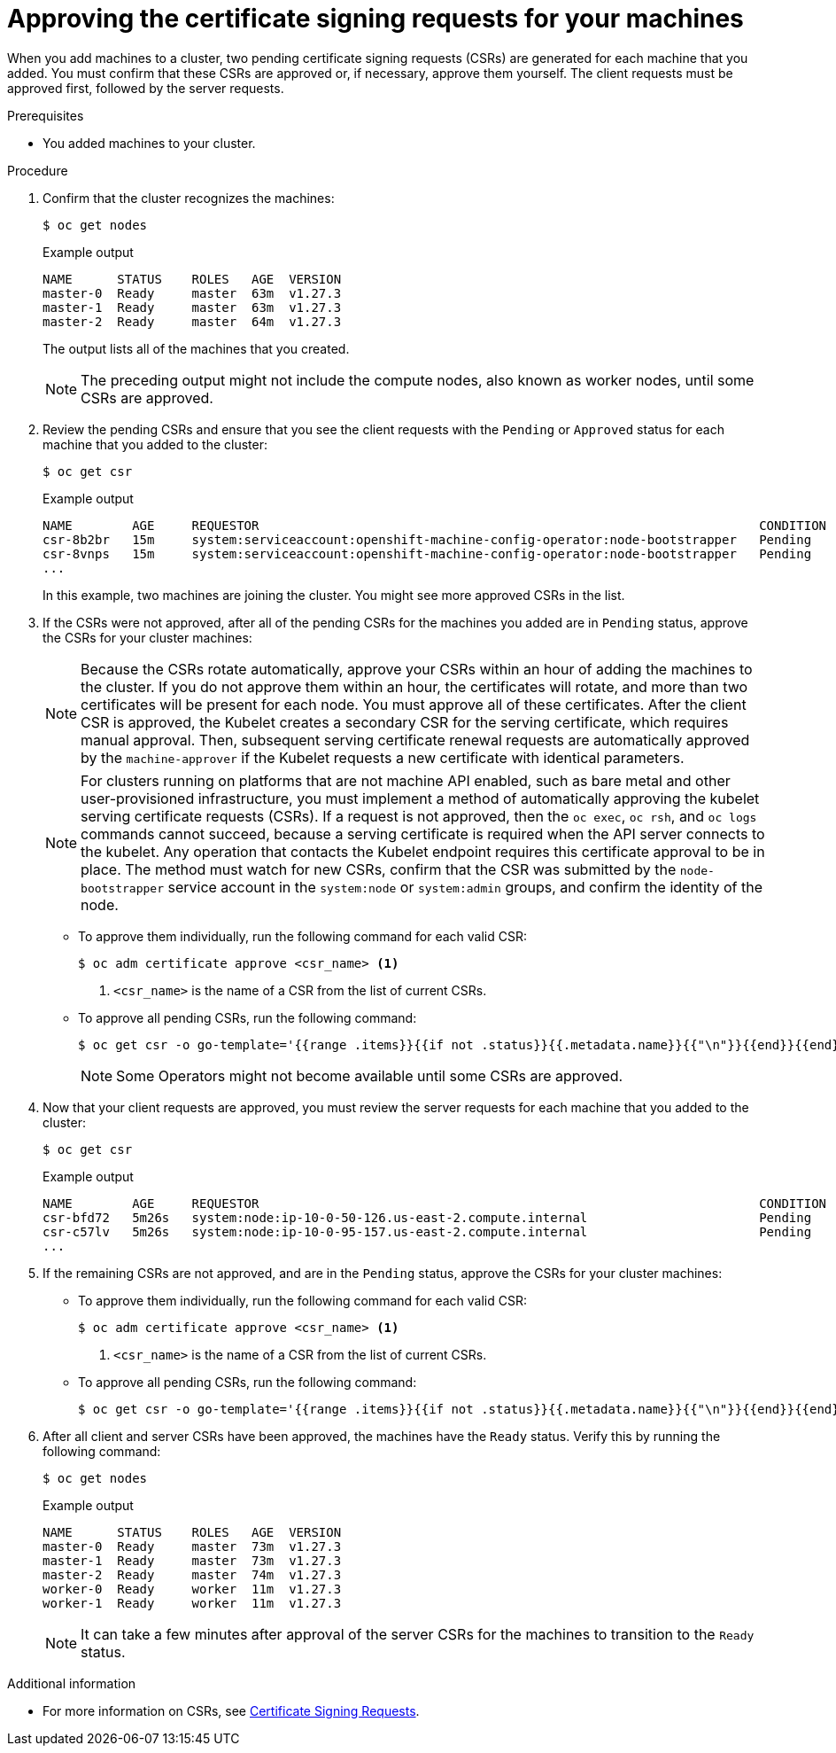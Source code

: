 // Module included in the following assemblies:
//
// * installing/installing_aws/installing-aws-user-infra.adoc
// * installing/installing_azure/installing-azure-user-infra.adoc
// * installing/installing_azure_stack_hub/installing-azure-stack-hub-user-infra.adoc
// * installing/installing_gcp/installing-gcp-user-infra.adoc
// * installing/installing_gcp/installing-gcp-restricted-networks.adoc
// * installing/installing_bare_metal/installing-bare-metal.adoc
// * installing/installing_aws/installing-restricted-networks-aws.adoc
// * installing/installing_bare_metal/installing-restricted-networks-bare-metal.adoc
// * installing/installing_vsphere/installing-restricted-networks-vsphere.adoc
// * installing/installing_vsphere/installing-vsphere.adoc
// * installing/installing_vsphere/installing-vsphere-network-customizations.adoc
// * installing/installing_ibm_z/installing-ibm-z-reg.adoc
// * machine_management/adding-rhel-compute.adoc
// * machine_management/more-rhel-compute.adoc
// * machine_management/user_provisioned/adding-aws-compute-user-infra.adoc
// * machine_management/user_provisioned/adding-bare-metal-compute-user-infra.adoc
// * machine_management/user_provisioned/adding-vsphere-compute-user-infra.adoc
// * post_installation_configuration/node-tasks.adoc
// * installing/installing_ibm_z/installing-restricted-networks-ibm-z-reg.adoc
// * installing/installing_ibm_z/installing-ibm-z-reg-kvm.adoc
// * installing/installing_ibm_z/installing-ibm-power-reg.adoc
// * installing/installing_ibm_z/installing-restricted-networks-ibm-power-reg.adoc
// * installing/installing_azure/installing-restricted-networks-azure-user-provisioned.adoc
// * post_installation_configuration/configuring-multi-arch-compute-machines/creating-multi-arch-compute-nodes-ibm-power-reg.adoc


ifeval::["{context}" == "installing-ibm-z-reg"]
:ibm-z-reg:
endif::[]
ifeval::["{context}" == "installing-ibm-z-reg-kvm"]
:ibm-z-reg-kvm:
endif::[]
ifeval::["{context}" == "creating-multi-arch-compute-nodes-ibm-power-reg"]
:ibm-power-reg:
endif::[]

:_mod-docs-content-type: PROCEDURE
[id="installation-approve-csrs_{context}"]
= Approving the certificate signing requests for your machines

When you add machines to a cluster, two pending certificate signing requests (CSRs) are generated for each machine that you added. You must confirm that these CSRs are approved or, if necessary, approve them yourself. The client requests must be approved first, followed by the server requests.

.Prerequisites

* You added machines to your cluster.

.Procedure

. Confirm that the cluster recognizes the machines:
+
[source,terminal]
----
$ oc get nodes
----
+
.Example output
[source,terminal]
----
NAME      STATUS    ROLES   AGE  VERSION
master-0  Ready     master  63m  v1.27.3
master-1  Ready     master  63m  v1.27.3
master-2  Ready     master  64m  v1.27.3
----
+
The output lists all of the machines that you created.
+
[NOTE]
====
The preceding output might not include the compute nodes, also known as worker nodes, until some CSRs are approved.
====

. Review the pending CSRs and ensure that you see the client requests with the `Pending` or `Approved` status for each machine that you added to the cluster:
+
ifndef::ibm-z-reg,ibm-z-reg-kvm[]
[source,terminal]
----
$ oc get csr
----
+
.Example output
[source,terminal]
----
NAME        AGE     REQUESTOR                                                                   CONDITION
csr-8b2br   15m     system:serviceaccount:openshift-machine-config-operator:node-bootstrapper   Pending
csr-8vnps   15m     system:serviceaccount:openshift-machine-config-operator:node-bootstrapper   Pending
...
----
+
In this example, two machines are joining the cluster. You might see more approved CSRs in the list.
endif::ibm-z-reg,ibm-z-reg-kvm[]
ifdef::ibm-z-reg,ibm-z-reg-kvm[]
[source,terminal]
----
$ oc get csr
----
+
[source,terminal]
.Example output
----
NAME        AGE   REQUESTOR                                   CONDITION
csr-mddf5   20m   system:node:master-01.example.com   Approved,Issued
csr-z5rln   16m   system:node:worker-21.example.com   Approved,Issued
----
endif::ibm-z-reg,ibm-z-reg-kvm[]

. If the CSRs were not approved, after all of the pending CSRs for the machines you added are in `Pending` status, approve the CSRs for your cluster machines:
+
[NOTE]
====
Because the CSRs rotate automatically, approve your CSRs within an hour of adding the machines to the cluster. If you do not approve them within an hour, the certificates will rotate, and more than two certificates will be present for each node. You must approve all of these certificates. After the client CSR is approved, the Kubelet creates a secondary CSR for the serving certificate, which requires manual approval. Then, subsequent serving certificate renewal requests are automatically approved by the `machine-approver` if the Kubelet requests a new certificate with identical parameters.
====
+
[NOTE]
====
For clusters running on platforms that are not machine API enabled, such as bare metal and other user-provisioned infrastructure, you must implement a method of automatically approving the kubelet serving certificate requests (CSRs). If a request is not approved, then the `oc exec`, `oc rsh`, and `oc logs` commands cannot succeed, because a serving certificate is required when the API server connects to the kubelet. Any operation that contacts the Kubelet endpoint requires this certificate approval to be in place. The method must watch for new CSRs, confirm that the CSR was submitted by the `node-bootstrapper` service account in the `system:node` or `system:admin` groups, and confirm the identity of the node.
====

** To approve them individually, run the following command for each valid CSR:
+
[source,terminal]
----
$ oc adm certificate approve <csr_name> <1>
----
<1> `<csr_name>` is the name of a CSR from the list of current CSRs.

** To approve all pending CSRs, run the following command:
+
[source,terminal]
----
$ oc get csr -o go-template='{{range .items}}{{if not .status}}{{.metadata.name}}{{"\n"}}{{end}}{{end}}' | xargs --no-run-if-empty oc adm certificate approve
----
+
[NOTE]
====
Some Operators might not become available until some CSRs are approved.
====

. Now that your client requests are approved, you must review the server requests for each machine that you added to the cluster:
+
[source,terminal]
----
$ oc get csr
----
+
.Example output
[source,terminal]
----
NAME        AGE     REQUESTOR                                                                   CONDITION
csr-bfd72   5m26s   system:node:ip-10-0-50-126.us-east-2.compute.internal                       Pending
csr-c57lv   5m26s   system:node:ip-10-0-95-157.us-east-2.compute.internal                       Pending
...
----

. If the remaining CSRs are not approved, and are in the `Pending` status, approve the CSRs for your cluster machines:

** To approve them individually, run the following command for each valid CSR:
+
[source,terminal]
----
$ oc adm certificate approve <csr_name> <1>
----
<1> `<csr_name>` is the name of a CSR from the list of current CSRs.

** To approve all pending CSRs, run the following command:
+
[source,terminal]
----
$ oc get csr -o go-template='{{range .items}}{{if not .status}}{{.metadata.name}}{{"\n"}}{{end}}{{end}}' | xargs oc adm certificate approve
----

. After all client and server CSRs have been approved, the machines have the `Ready` status. Verify this by running the following command:
+
[source,terminal]
----
ifndef::ibm-power-reg[]
$ oc get nodes
endif::ibm-power-reg[]
ifdef::ibm-power-reg[]
$ oc get nodes -o wide
endif::ibm-power-reg[]
----
+
.Example output
[source,terminal]
----
ifndef::ibm-power-reg[]
NAME      STATUS    ROLES   AGE  VERSION
master-0  Ready     master  73m  v1.27.3
master-1  Ready     master  73m  v1.27.3
master-2  Ready     master  74m  v1.27.3
worker-0  Ready     worker  11m  v1.27.3
worker-1  Ready     worker  11m  v1.27.3
endif::ibm-power-reg[]
ifdef::ibm-power-reg[]
NAME               STATUS   ROLES                  AGE   VERSION           INTERNAL-IP      EXTERNAL-IP   OS-IMAGE                                                       KERNEL-VERSION                  CONTAINER-RUNTIME
worker-0-ppc64le   Ready    worker                 42d   v1.28.2+e3ba6d9   192.168.200.21   <none>        Red Hat Enterprise Linux CoreOS 415.92.202309261919-0 (Plow)   5.14.0-284.34.1.el9_2.ppc64le   cri-o://1.28.1-3.rhaos4.15.gitb36169e.el9
worker-1-ppc64le   Ready    worker                 42d   v1.28.2+e3ba6d9   192.168.200.20   <none>        Red Hat Enterprise Linux CoreOS 415.92.202309261919-0 (Plow)   5.14.0-284.34.1.el9_2.ppc64le   cri-o://1.28.1-3.rhaos4.15.gitb36169e.el9
master-0-x86       Ready    control-plane,master   75d   v1.28.2+e3ba6d9   10.248.0.38      10.248.0.38   Red Hat Enterprise Linux CoreOS 415.92.202309261919-0 (Plow)   5.14.0-284.34.1.el9_2.x86_64    cri-o://1.28.1-3.rhaos4.15.gitb36169e.el9
master-1-x86       Ready    control-plane,master   75d   v1.28.2+e3ba6d9   10.248.0.39      10.248.0.39   Red Hat Enterprise Linux CoreOS 415.92.202309261919-0 (Plow)   5.14.0-284.34.1.el9_2.x86_64    cri-o://1.28.1-3.rhaos4.15.gitb36169e.el9
master-2-x86       Ready    control-plane,master   75d   v1.28.2+e3ba6d9   10.248.0.40      10.248.0.40   Red Hat Enterprise Linux CoreOS 415.92.202309261919-0 (Plow)   5.14.0-284.34.1.el9_2.x86_64    cri-o://1.28.1-3.rhaos4.15.gitb36169e.el9
worker-0-x86       Ready    worker                 75d   v1.28.2+e3ba6d9   10.248.0.43      10.248.0.43   Red Hat Enterprise Linux CoreOS 415.92.202309261919-0 (Plow)   5.14.0-284.34.1.el9_2.x86_64    cri-o://1.28.1-3.rhaos4.15.gitb36169e.el9
worker-1-x86       Ready    worker                 75d   v1.28.2+e3ba6d9   10.248.0.44      10.248.0.44   Red Hat Enterprise Linux CoreOS 415.92.202309261919-0 (Plow)   5.14.0-284.34.1.el9_2.x86_64    cri-o://1.28.1-3.rhaos4.15.gitb36169e.el9
endif::ibm-power-reg[]
----
+
[NOTE]
====
It can take a few minutes after approval of the server CSRs for the machines to transition to the `Ready` status.
====

.Additional information
* For more information on CSRs, see link:https://kubernetes.io/docs/reference/access-authn-authz/certificate-signing-requests/[Certificate Signing Requests].

ifeval::["{context}" == "installing-ibm-z-reg"]
:!ibm-z-reg:
endif::[]
ifeval::["{context}" == "installing-ibm-z-reg-kvm"]
:!ibm-z-reg-kvm:
endif::[]
ifeval::["{context}" == "creating-multi-arch-compute-nodes-ibm-power-reg"]
:!ibm-power-reg:
endif::[]
